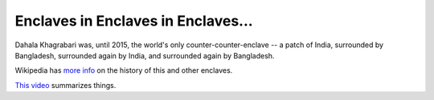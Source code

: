===================================
Enclaves in Enclaves in Enclaves...
===================================

Dahala Khagrabari was, until 2015, the world's only counter-counter-enclave --
a patch of India, surrounded by Bangladesh, surrounded again by India,
and surrounded again by Bangladesh.

Wikipedia has `more info
<https://en.wikipedia.org/wiki/India%E2%80%93Bangladesh_enclaves>`_ on the
history of this and other enclaves.

`This video <https://www.youtube.com/watch?v=r-aIzkvPwFo>`_ summarizes things.
